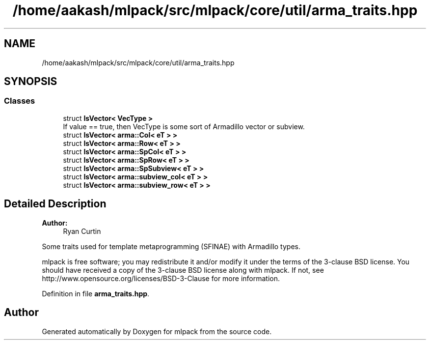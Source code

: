 .TH "/home/aakash/mlpack/src/mlpack/core/util/arma_traits.hpp" 3 "Sun Aug 22 2021" "Version 3.4.2" "mlpack" \" -*- nroff -*-
.ad l
.nh
.SH NAME
/home/aakash/mlpack/src/mlpack/core/util/arma_traits.hpp
.SH SYNOPSIS
.br
.PP
.SS "Classes"

.in +1c
.ti -1c
.RI "struct \fBIsVector< VecType >\fP"
.br
.RI "If value == true, then VecType is some sort of Armadillo vector or subview\&. "
.ti -1c
.RI "struct \fBIsVector< arma::Col< eT > >\fP"
.br
.ti -1c
.RI "struct \fBIsVector< arma::Row< eT > >\fP"
.br
.ti -1c
.RI "struct \fBIsVector< arma::SpCol< eT > >\fP"
.br
.ti -1c
.RI "struct \fBIsVector< arma::SpRow< eT > >\fP"
.br
.ti -1c
.RI "struct \fBIsVector< arma::SpSubview< eT > >\fP"
.br
.ti -1c
.RI "struct \fBIsVector< arma::subview_col< eT > >\fP"
.br
.ti -1c
.RI "struct \fBIsVector< arma::subview_row< eT > >\fP"
.br
.in -1c
.SH "Detailed Description"
.PP 

.PP
\fBAuthor:\fP
.RS 4
Ryan Curtin
.RE
.PP
Some traits used for template metaprogramming (SFINAE) with Armadillo types\&.
.PP
mlpack is free software; you may redistribute it and/or modify it under the terms of the 3-clause BSD license\&. You should have received a copy of the 3-clause BSD license along with mlpack\&. If not, see http://www.opensource.org/licenses/BSD-3-Clause for more information\&. 
.PP
Definition in file \fBarma_traits\&.hpp\fP\&.
.SH "Author"
.PP 
Generated automatically by Doxygen for mlpack from the source code\&.
